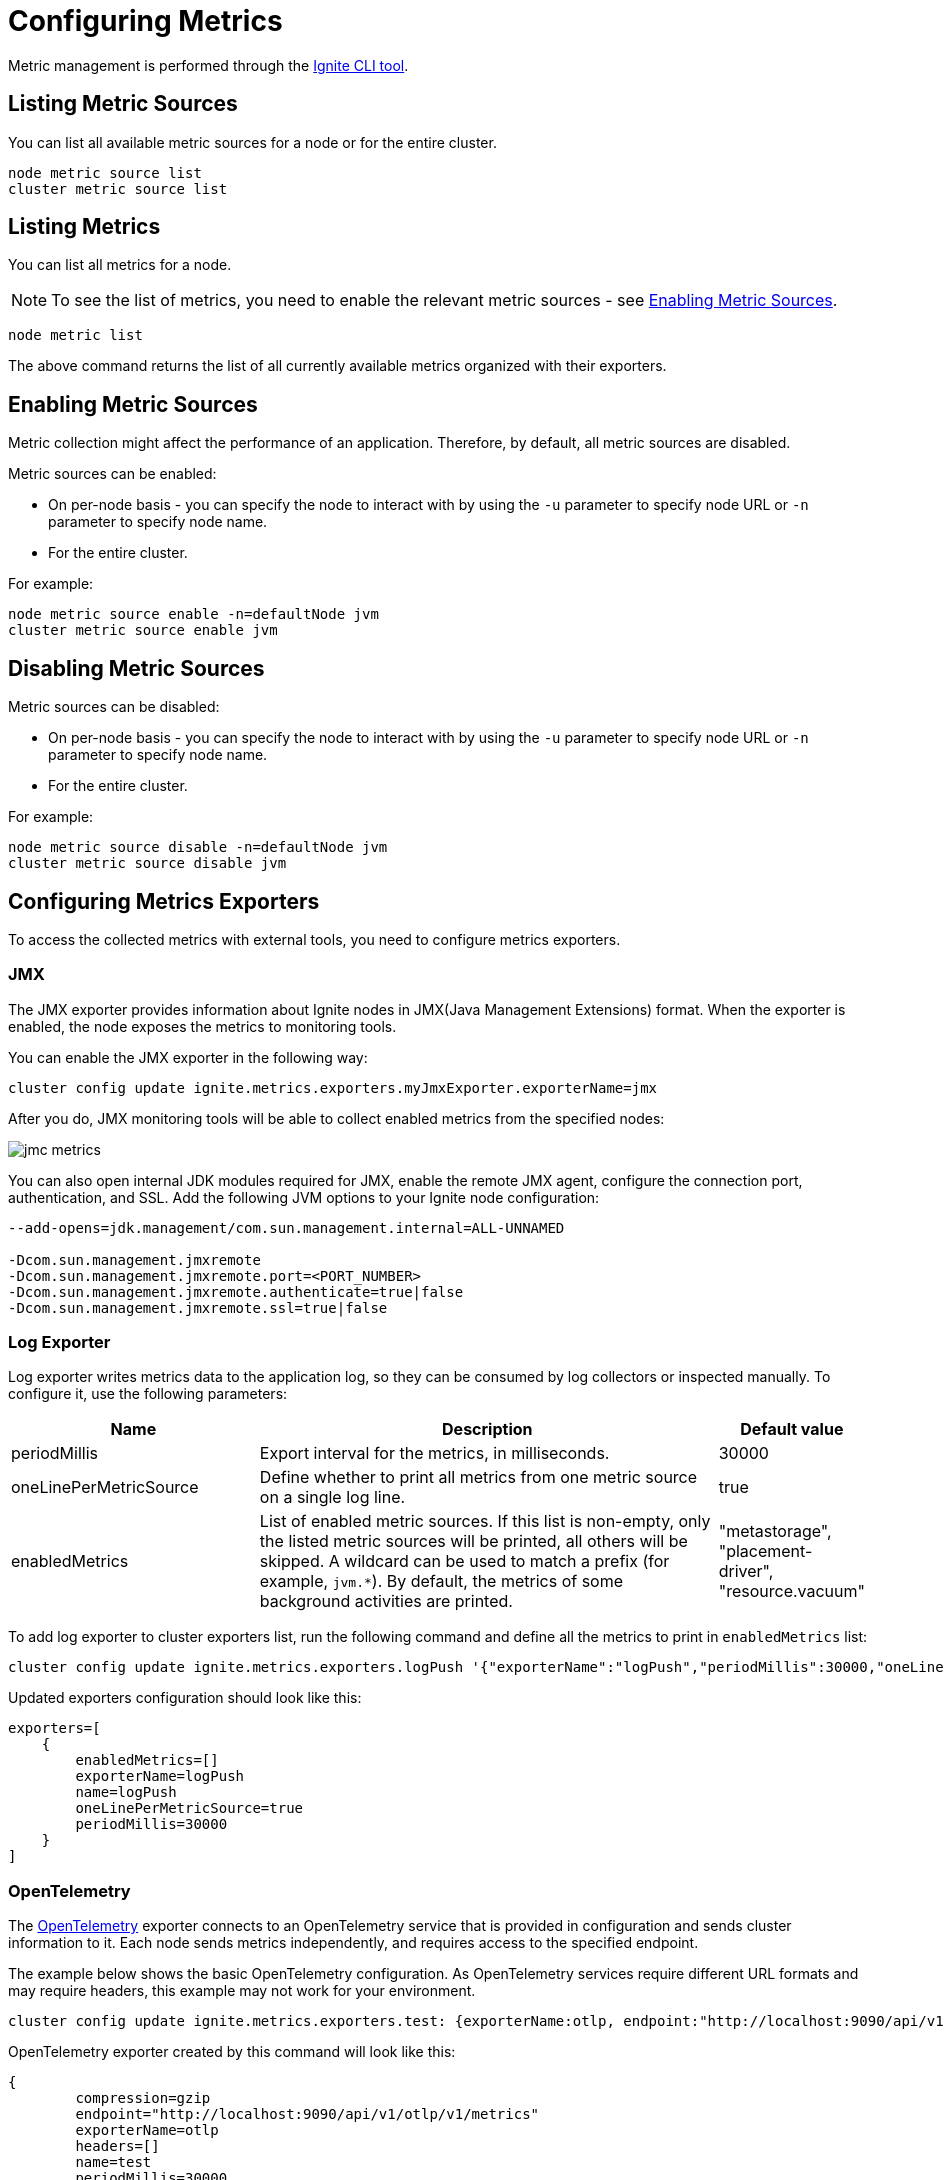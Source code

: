 // Licensed to the Apache Software Foundation (ASF) under one or more
// contributor license agreements.  See the NOTICE file distributed with
// this work for additional information regarding copyright ownership.
// The ASF licenses this file to You under the Apache License, Version 2.0
// (the "License"); you may not use this file except in compliance with
// the License.  You may obtain a copy of the License at
//
// http://www.apache.org/licenses/LICENSE-2.0
//
// Unless required by applicable law or agreed to in writing, software
// distributed under the License is distributed on an "AS IS" BASIS,
// WITHOUT WARRANTIES OR CONDITIONS OF ANY KIND, either express or implied.
// See the License for the specific language governing permissions and
// limitations under the License.
= Configuring Metrics

Metric management is performed through the link:ignite-cli-tool[Ignite CLI tool].

== Listing Metric Sources

You can list all available metric sources for a node or for the entire cluster.

[source, bash]
----
node metric source list
cluster metric source list
----

== Listing Metrics

You can list all metrics for a node. 

NOTE: To see the list of metrics, you need to enable the relevant metric sources - see <<Enabling Metric Sources>>.

[source, bash]
----
node metric list
----

The above command returns the list of all currently available metrics organized with their exporters.

== Enabling Metric Sources

Metric collection might affect the performance of an application. Therefore, by default, all metric sources are disabled.

Metric sources can be enabled:

* On per-node basis - you can specify the node to interact with by using the `-u` parameter to specify node URL or `-n` parameter to specify node name.
* For the entire cluster.

For example:

[source, bash]
----
node metric source enable -n=defaultNode jvm
cluster metric source enable jvm
----

== Disabling Metric Sources

Metric sources can be disabled:

* On per-node basis - you can specify the node to interact with by using the `-u` parameter to specify node URL or `-n` parameter to specify node name. 
* For the entire cluster.

For example:

[source, bash]
----
node metric source disable -n=defaultNode jvm
cluster metric source disable jvm
----

== Configuring Metrics Exporters

To access the collected metrics with external tools, you need to configure metrics exporters.

=== JMX

The JMX exporter provides information about Ignite nodes in JMX(Java Management Extensions) format. When the exporter is enabled, the node exposes the metrics to monitoring tools.

You can enable the JMX exporter in the following way:

[source, bash]
----
cluster config update ignite.metrics.exporters.myJmxExporter.exporterName=jmx
----

After you do, JMX monitoring tools will be able to collect enabled metrics from the specified nodes:

image::images/jmc-metrics.png[]

You can also open internal JDK modules required for JMX, enable the remote JMX agent, configure the connection port, authentication, and SSL.
Add the following JVM options to your Ignite node configuration:

[source, bash]
----
--add-opens=jdk.management/com.sun.management.internal=ALL-UNNAMED

-Dcom.sun.management.jmxremote
-Dcom.sun.management.jmxremote.port=<PORT_NUMBER>
-Dcom.sun.management.jmxremote.authenticate=true|false
-Dcom.sun.management.jmxremote.ssl=true|false
----

=== Log Exporter

Log exporter writes metrics data to the application log, so they can be consumed by log collectors or inspected manually. To configure it, use the following parameters:

[cols="30%,60%,10%",opts="header"]
|===
|Name
|Description
|Default value

|periodMillis|Export interval for the metrics, in milliseconds.|30000
|oneLinePerMetricSource|Define whether to print all metrics from one metric source on a single log line.|true
|enabledMetrics|List of enabled metric sources. If this list is non-empty, only the listed metric sources will be printed, all others will be skipped. A wildcard can be used to match a prefix (for example, `jvm.*`). By default, the metrics of some background activities are printed. |"metastorage", "placement-driver", "resource.vacuum"
|===

To add log exporter to cluster exporters list, run the following command and define all the metrics to print in `enabledMetrics` list:
[source, bash]
----
cluster config update ignite.metrics.exporters.logPush '{"exporterName":"logPush","periodMillis":30000,"oneLinePerMetricSource":true,"enabledMetrics":[]}'
----

Updated exporters configuration should look like this:

----
exporters=[
    {
        enabledMetrics=[]
        exporterName=logPush
        name=logPush
        oneLinePerMetricSource=true
        periodMillis=30000
    }
]
----

=== OpenTelemetry

The link:https://opentelemetry.io/[OpenTelemetry] exporter connects to an OpenTelemetry service that is provided in configuration and sends cluster information to it. Each node sends metrics independently, and requires access to the specified endpoint.

The example below shows the basic OpenTelemetry configuration. As OpenTelemetry services require different URL formats and may require headers, this example may not work for your environment.

[source, bash]
----
cluster config update ignite.metrics.exporters.test: {exporterName:otlp, endpoint:"http://localhost:9090/api/v1/otlp/v1/metrics", protocol:"http/protobuf"}
----

OpenTelemetry exporter created by this command will look like this:

----
{
        compression=gzip
        endpoint="http://localhost:9090/api/v1/otlp/v1/metrics"
        exporterName=otlp
        headers=[]
        name=test
        periodMillis=30000
        protocol="http/protobuf"
        ssl {
            ciphers=""
            clientAuth=none
            enabled=false
            keyStore {
                password="********"
                path=""
                type=PKCS12
            }
            trustStore {
                password="********"
                path=""
                type=PKCS12
            }
        }
    },
----

Below are the descriptions of configuration parameters:

[cols="30%,60%,10%",opts="header"]
|===
|Name
|Description
|Default value

|compression|How the payload is compressed. Possible values: `none`, `gzip`.|`gzip`
|endpoint|The OpenTelemetry endpoint. Each node resolves the endpoint individually.|
|exporterName|Exporter name. Must be `otlp` to use OpenTelemetry.|
|headers|Request headers, if any.|
|name|User-defined exporter name, used to refer to it in Ignite.|
|periodMillis|Export interval for the metrics, in milliseconds.|30000
|protocol|The protocol that is used to send OpenTelemetry data. Possible values: `grpc`, `http/protobuf`.|`grpc`
|ssl.ciphers|List of ciphers to enable, comma-separated. Empty for automatic cipher selection.|
|ssl.clientAuth|Whether the SSL client authentication is enabled and whether it is mandatory.|
|ssl.enabled|Defines if SSL is enabled.|`false`
|ssl.keyStore.password|SSL keystore password.|
|ssl.keyStore.path|Path to the SSL keystore.|
|ssl.keyStore.type|Keystore type.|`PKCS12`
|ssl.trustStore.password|Truststore password.|
|ssl.trustStore.path|Path to the truststore.|
|ssl.trustStore.type|Truststore type.|`PKCS12`
|===

==== Connection to Grafana

When connecting to Grafana Cloud, you need to use the protobuf protocol and pass the authorization header in the configuration:

----
cluster config update ignite.metrics.exporters.test: {exporterName:otlp, endpoint:"https://otlp-gateway-prod-eu-west-2.grafana.net/otlp", protocol:"http/protobuf", headers {Authorization.header="Basic myBasicAuthKey"}}
----

==== Connection to Prometheus

When connecting to Prometheus, you need to use the protobuf protocol and send metrics to the `/api/v1/otlp/v1/metrics` after the OTLP metrics receiver is enabled as described in link:https://prometheus.io/docs/guides/opentelemetry/[Prometheus documentation]:

----
cluster config update ignite.metrics.exporters.test: {exporterName:otlp, endpoint:"http://localhost:9090/api/v1/otlp/v1/metrics", protocol:"http/protobuf"}
----
